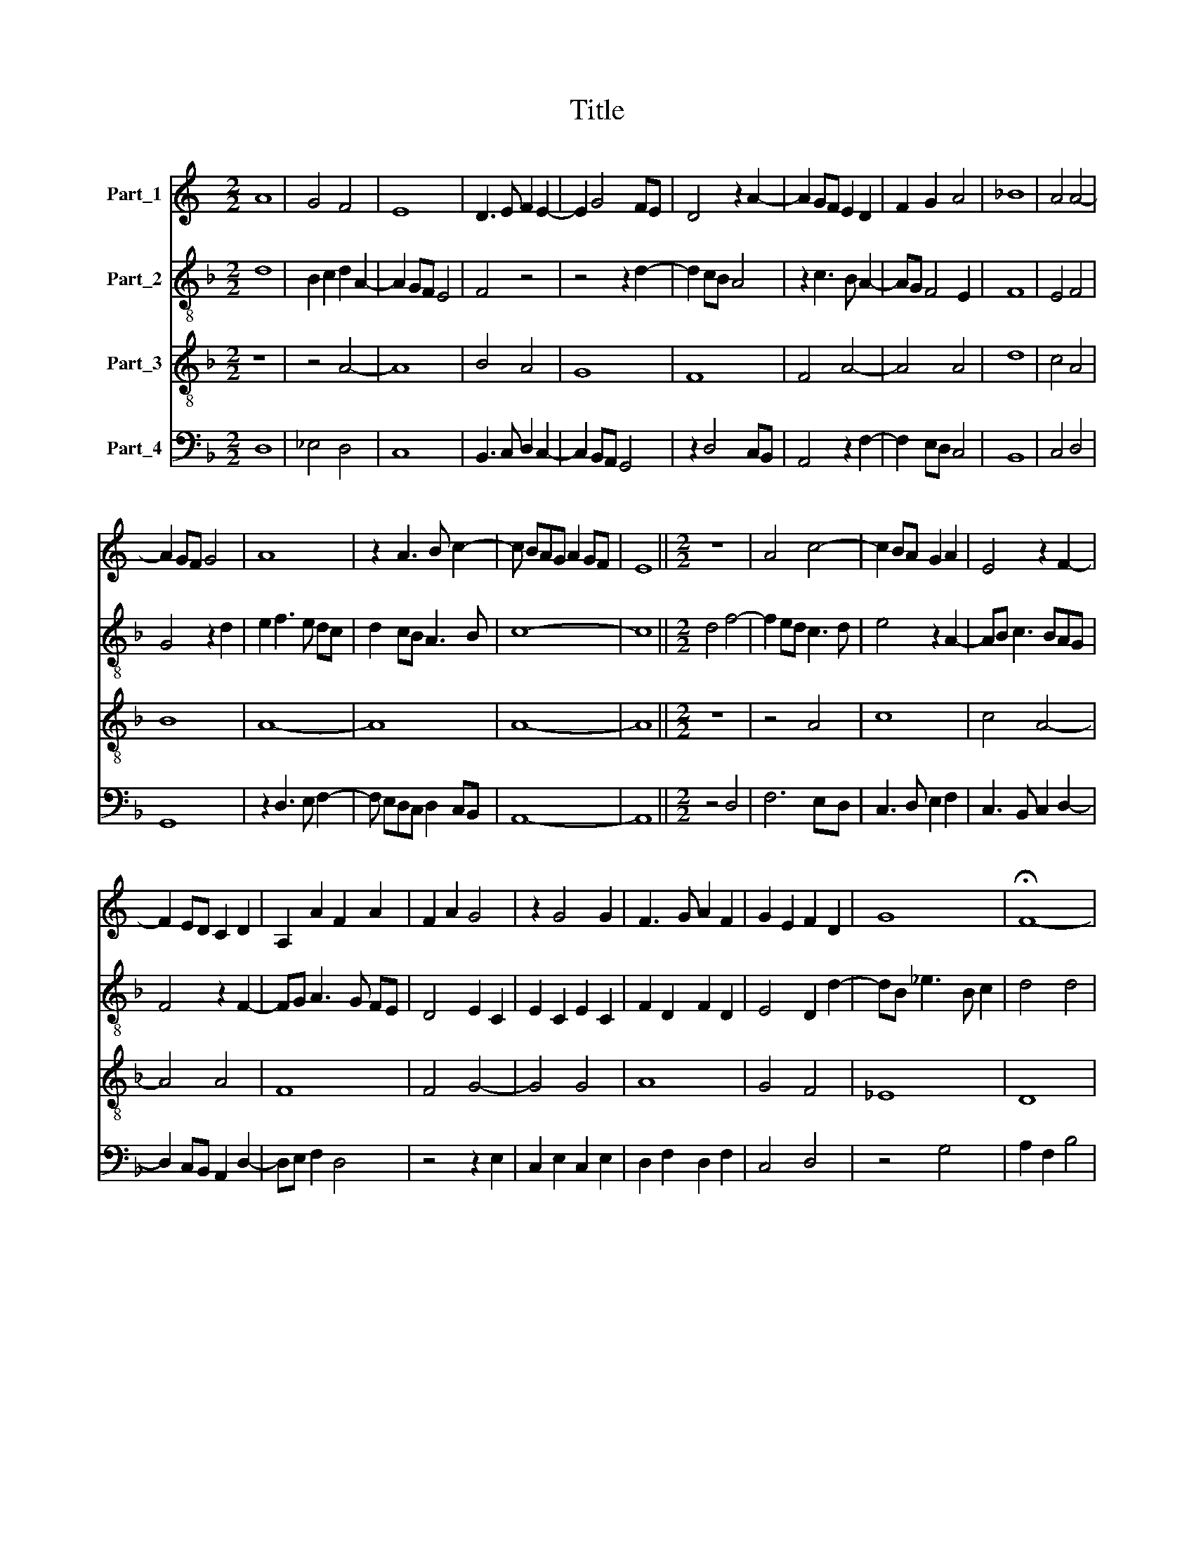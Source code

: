 X:1
T:Title
%%score 1 2 3 4
L:1/8
M:2/2
K:C
V:1 treble nm="Part_1"
V:2 treble-8 nm="Part_2"
V:3 treble-8 nm="Part_3"
V:4 bass nm="Part_4"
V:1
 A8 | G4 F4 | E8 | D3 E F2 E2- | E2 G4 FE | D4 z2 A2- | A2 GF E2 D2 | F2 G2 A4 | _B8 | A4 A4- | %10
 A2 GF G4 | A8 | z2 A3 B c2- | c BAG A2 GF | E8 ||[M:2/2] z8 | A4 c4- | c2 BA G2 A2 | E4 z2 F2- | %19
 F2 ED C2 D2 | A,2 A2 F2 A2 | F2 A2 G4 | z2 G4 G2 | F3 G A2 F2 | G2 E2 F2 D2 | G8 | !fermata!F8- | %27
 F8 ||[M:2/2] A6 GF | E4 (3:2:2F4 G2 | A2 A3 GFE | D8 | z4 A4 | _B3 A G2 FE | D4 E4 | D4 z4 | %36
 z4 z2 G2 | F2 A2 _B2 c2- | c_B A4 G2 | A8- | A8 |] %41
V:2
[K:F] d8 | B2 c2 d2 A2- | A2 GF E4 | F4 z4 | z4 z2 d2- | d2 cB A4 | z2 c3 B A2- | AG F4 E2 | F8 | %9
 E4 F4 | G4 z2 d2 | e2 f3 e dc | d2 cB A3 B | c8- | c8 ||[M:2/2] d4 f4- | f2 ed c3 d | e4 z2 A2- | %18
 AB c3 BAG | F4 z2 F2- | FG A3 G FE | D4 E2 C2 | E2 C2 E2 C2 | F2 D2 F2 D2 | E4 D2 d2- | %25
 dB _e3 B c2 | d4 d4 | d8 ||[M:2/2] c3 d e2 e2- | e dcB A4- | A4 A4 | B2 d4 cB | A4 z2 c2 | %33
 B2 d2 e2 f2- | fe d4 c2 | d4 e2 f2- | fe d4 c2 | d3 cBA A2 | c4 F2 G2 | D2 E2 F4 | E8 |] %41
V:3
[K:F] z8 | z4 A4- | A8 | B4 A4 | G8 | F8 | F4 A4- | A4 A4 | d8 | c4 A4 | B8 | A8- | A8 | A8- | %14
 A8 ||[M:2/2] z8 | z4 A4 | c8 | c4 A4- | A4 A4 | F8 | F4 G4- | G4 G4 | A8 | G4 F4 | _E8 | D8 | %27
 D8 ||[M:2/2] A3 B c2 c2- | c BAG F4 | z4 F4- | F4 F4 | F8 | G4 z4 | z4 z2 G2 | F2 A2 B2 c2- | %36
 cB A4 G2 | A4 d2 c2 | A4 B4 | A8- | A8 |] %41
V:4
[K:F] D,8 | _E,4 D,4 | C,8 | B,,3 C, D,2 C,2- | C,2 B,,A,, G,,4 | z2 D,4 C,B,, | A,,4 z2 F,2- | %7
 F,2 E,D, C,4 | B,,8 | C,4 D,4 | G,,8 | z2 D,3 E, F,2- | F, E,D,C, D,2 C,B,, | A,,8- | A,,8 || %15
[M:2/2] z4 D,4 | F,6 E,D, | C,3 D, E,2 F,2 | C,3 B,, C,2 D,2- | D,2 C,B,, A,,2 D,2- | %20
 D,E, F,2 D,4 | z4 z2 E,2 | C,2 E,2 C,2 E,2 | D,2 F,2 D,2 F,2 | C,4 D,4 | z4 G,4 | A,2 F,2 B,4 | %27
 A,8 ||[M:2/2] A,,8 | A,,4 D,3 E, | F,2 F,3 E,D,C, | B,,4 B,,3 C, | D,2 D,3 C,B,,A,, | %33
 G,,4 C,2 D,2- | D,E, F,2 G,2 E,2 | F,2 D,2 G,2 F,2 | D,4 E,4 | D,4 z2 A,2- | A,2 F,2 D,2 E,2 | %39
 F,2 C,2 D,4 | A,,8 |] %41

